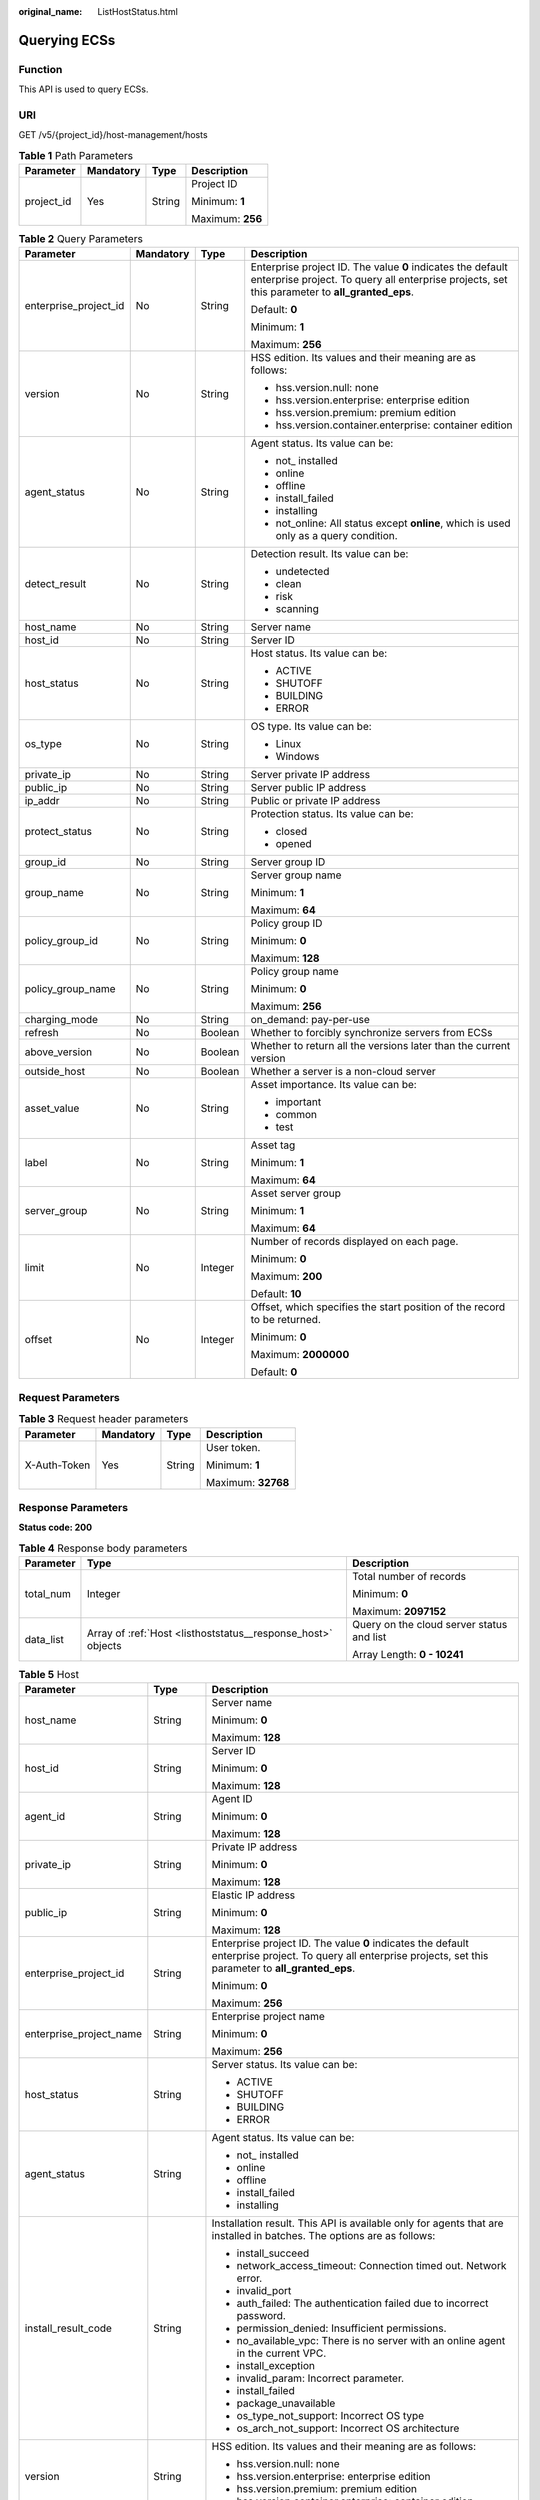 :original_name: ListHostStatus.html

.. _ListHostStatus:

Querying ECSs
=============

Function
--------

This API is used to query ECSs.

URI
---

GET /v5/{project_id}/host-management/hosts

.. table:: **Table 1** Path Parameters

   +-----------------+-----------------+-----------------+------------------+
   | Parameter       | Mandatory       | Type            | Description      |
   +=================+=================+=================+==================+
   | project_id      | Yes             | String          | Project ID       |
   |                 |                 |                 |                  |
   |                 |                 |                 | Minimum: **1**   |
   |                 |                 |                 |                  |
   |                 |                 |                 | Maximum: **256** |
   +-----------------+-----------------+-----------------+------------------+

.. table:: **Table 2** Query Parameters

   +-----------------------+-----------------+-----------------+---------------------------------------------------------------------------------------------------------------------------------------------------------------+
   | Parameter             | Mandatory       | Type            | Description                                                                                                                                                   |
   +=======================+=================+=================+===============================================================================================================================================================+
   | enterprise_project_id | No              | String          | Enterprise project ID. The value **0** indicates the default enterprise project. To query all enterprise projects, set this parameter to **all_granted_eps**. |
   |                       |                 |                 |                                                                                                                                                               |
   |                       |                 |                 | Default: **0**                                                                                                                                                |
   |                       |                 |                 |                                                                                                                                                               |
   |                       |                 |                 | Minimum: **1**                                                                                                                                                |
   |                       |                 |                 |                                                                                                                                                               |
   |                       |                 |                 | Maximum: **256**                                                                                                                                              |
   +-----------------------+-----------------+-----------------+---------------------------------------------------------------------------------------------------------------------------------------------------------------+
   | version               | No              | String          | HSS edition. Its values and their meaning are as follows:                                                                                                     |
   |                       |                 |                 |                                                                                                                                                               |
   |                       |                 |                 | -  hss.version.null: none                                                                                                                                     |
   |                       |                 |                 |                                                                                                                                                               |
   |                       |                 |                 | -  hss.version.enterprise: enterprise edition                                                                                                                 |
   |                       |                 |                 |                                                                                                                                                               |
   |                       |                 |                 | -  hss.version.premium: premium edition                                                                                                                       |
   |                       |                 |                 |                                                                                                                                                               |
   |                       |                 |                 | -  hss.version.container.enterprise: container edition                                                                                                        |
   +-----------------------+-----------------+-----------------+---------------------------------------------------------------------------------------------------------------------------------------------------------------+
   | agent_status          | No              | String          | Agent status. Its value can be:                                                                                                                               |
   |                       |                 |                 |                                                                                                                                                               |
   |                       |                 |                 | -  not\_ installed                                                                                                                                            |
   |                       |                 |                 |                                                                                                                                                               |
   |                       |                 |                 | -  online                                                                                                                                                     |
   |                       |                 |                 |                                                                                                                                                               |
   |                       |                 |                 | -  offline                                                                                                                                                    |
   |                       |                 |                 |                                                                                                                                                               |
   |                       |                 |                 | -  install_failed                                                                                                                                             |
   |                       |                 |                 |                                                                                                                                                               |
   |                       |                 |                 | -  installing                                                                                                                                                 |
   |                       |                 |                 |                                                                                                                                                               |
   |                       |                 |                 | -  not_online: All status except **online**, which is used only as a query condition.                                                                         |
   +-----------------------+-----------------+-----------------+---------------------------------------------------------------------------------------------------------------------------------------------------------------+
   | detect_result         | No              | String          | Detection result. Its value can be:                                                                                                                           |
   |                       |                 |                 |                                                                                                                                                               |
   |                       |                 |                 | -  undetected                                                                                                                                                 |
   |                       |                 |                 |                                                                                                                                                               |
   |                       |                 |                 | -  clean                                                                                                                                                      |
   |                       |                 |                 |                                                                                                                                                               |
   |                       |                 |                 | -  risk                                                                                                                                                       |
   |                       |                 |                 |                                                                                                                                                               |
   |                       |                 |                 | -  scanning                                                                                                                                                   |
   +-----------------------+-----------------+-----------------+---------------------------------------------------------------------------------------------------------------------------------------------------------------+
   | host_name             | No              | String          | Server name                                                                                                                                                   |
   +-----------------------+-----------------+-----------------+---------------------------------------------------------------------------------------------------------------------------------------------------------------+
   | host_id               | No              | String          | Server ID                                                                                                                                                     |
   +-----------------------+-----------------+-----------------+---------------------------------------------------------------------------------------------------------------------------------------------------------------+
   | host_status           | No              | String          | Host status. Its value can be:                                                                                                                                |
   |                       |                 |                 |                                                                                                                                                               |
   |                       |                 |                 | -  ACTIVE                                                                                                                                                     |
   |                       |                 |                 |                                                                                                                                                               |
   |                       |                 |                 | -  SHUTOFF                                                                                                                                                    |
   |                       |                 |                 |                                                                                                                                                               |
   |                       |                 |                 | -  BUILDING                                                                                                                                                   |
   |                       |                 |                 |                                                                                                                                                               |
   |                       |                 |                 | -  ERROR                                                                                                                                                      |
   +-----------------------+-----------------+-----------------+---------------------------------------------------------------------------------------------------------------------------------------------------------------+
   | os_type               | No              | String          | OS type. Its value can be:                                                                                                                                    |
   |                       |                 |                 |                                                                                                                                                               |
   |                       |                 |                 | -  Linux                                                                                                                                                      |
   |                       |                 |                 |                                                                                                                                                               |
   |                       |                 |                 | -  Windows                                                                                                                                                    |
   +-----------------------+-----------------+-----------------+---------------------------------------------------------------------------------------------------------------------------------------------------------------+
   | private_ip            | No              | String          | Server private IP address                                                                                                                                     |
   +-----------------------+-----------------+-----------------+---------------------------------------------------------------------------------------------------------------------------------------------------------------+
   | public_ip             | No              | String          | Server public IP address                                                                                                                                      |
   +-----------------------+-----------------+-----------------+---------------------------------------------------------------------------------------------------------------------------------------------------------------+
   | ip_addr               | No              | String          | Public or private IP address                                                                                                                                  |
   +-----------------------+-----------------+-----------------+---------------------------------------------------------------------------------------------------------------------------------------------------------------+
   | protect_status        | No              | String          | Protection status. Its value can be:                                                                                                                          |
   |                       |                 |                 |                                                                                                                                                               |
   |                       |                 |                 | -  closed                                                                                                                                                     |
   |                       |                 |                 |                                                                                                                                                               |
   |                       |                 |                 | -  opened                                                                                                                                                     |
   +-----------------------+-----------------+-----------------+---------------------------------------------------------------------------------------------------------------------------------------------------------------+
   | group_id              | No              | String          | Server group ID                                                                                                                                               |
   +-----------------------+-----------------+-----------------+---------------------------------------------------------------------------------------------------------------------------------------------------------------+
   | group_name            | No              | String          | Server group name                                                                                                                                             |
   |                       |                 |                 |                                                                                                                                                               |
   |                       |                 |                 | Minimum: **1**                                                                                                                                                |
   |                       |                 |                 |                                                                                                                                                               |
   |                       |                 |                 | Maximum: **64**                                                                                                                                               |
   +-----------------------+-----------------+-----------------+---------------------------------------------------------------------------------------------------------------------------------------------------------------+
   | policy_group_id       | No              | String          | Policy group ID                                                                                                                                               |
   |                       |                 |                 |                                                                                                                                                               |
   |                       |                 |                 | Minimum: **0**                                                                                                                                                |
   |                       |                 |                 |                                                                                                                                                               |
   |                       |                 |                 | Maximum: **128**                                                                                                                                              |
   +-----------------------+-----------------+-----------------+---------------------------------------------------------------------------------------------------------------------------------------------------------------+
   | policy_group_name     | No              | String          | Policy group name                                                                                                                                             |
   |                       |                 |                 |                                                                                                                                                               |
   |                       |                 |                 | Minimum: **0**                                                                                                                                                |
   |                       |                 |                 |                                                                                                                                                               |
   |                       |                 |                 | Maximum: **256**                                                                                                                                              |
   +-----------------------+-----------------+-----------------+---------------------------------------------------------------------------------------------------------------------------------------------------------------+
   | charging_mode         | No              | String          | on_demand: pay-per-use                                                                                                                                        |
   +-----------------------+-----------------+-----------------+---------------------------------------------------------------------------------------------------------------------------------------------------------------+
   | refresh               | No              | Boolean         | Whether to forcibly synchronize servers from ECSs                                                                                                             |
   +-----------------------+-----------------+-----------------+---------------------------------------------------------------------------------------------------------------------------------------------------------------+
   | above_version         | No              | Boolean         | Whether to return all the versions later than the current version                                                                                             |
   +-----------------------+-----------------+-----------------+---------------------------------------------------------------------------------------------------------------------------------------------------------------+
   | outside_host          | No              | Boolean         | Whether a server is a non-cloud server                                                                                                                        |
   +-----------------------+-----------------+-----------------+---------------------------------------------------------------------------------------------------------------------------------------------------------------+
   | asset_value           | No              | String          | Asset importance. Its value can be:                                                                                                                           |
   |                       |                 |                 |                                                                                                                                                               |
   |                       |                 |                 | -  important                                                                                                                                                  |
   |                       |                 |                 |                                                                                                                                                               |
   |                       |                 |                 | -  common                                                                                                                                                     |
   |                       |                 |                 |                                                                                                                                                               |
   |                       |                 |                 | -  test                                                                                                                                                       |
   +-----------------------+-----------------+-----------------+---------------------------------------------------------------------------------------------------------------------------------------------------------------+
   | label                 | No              | String          | Asset tag                                                                                                                                                     |
   |                       |                 |                 |                                                                                                                                                               |
   |                       |                 |                 | Minimum: **1**                                                                                                                                                |
   |                       |                 |                 |                                                                                                                                                               |
   |                       |                 |                 | Maximum: **64**                                                                                                                                               |
   +-----------------------+-----------------+-----------------+---------------------------------------------------------------------------------------------------------------------------------------------------------------+
   | server_group          | No              | String          | Asset server group                                                                                                                                            |
   |                       |                 |                 |                                                                                                                                                               |
   |                       |                 |                 | Minimum: **1**                                                                                                                                                |
   |                       |                 |                 |                                                                                                                                                               |
   |                       |                 |                 | Maximum: **64**                                                                                                                                               |
   +-----------------------+-----------------+-----------------+---------------------------------------------------------------------------------------------------------------------------------------------------------------+
   | limit                 | No              | Integer         | Number of records displayed on each page.                                                                                                                     |
   |                       |                 |                 |                                                                                                                                                               |
   |                       |                 |                 | Minimum: **0**                                                                                                                                                |
   |                       |                 |                 |                                                                                                                                                               |
   |                       |                 |                 | Maximum: **200**                                                                                                                                              |
   |                       |                 |                 |                                                                                                                                                               |
   |                       |                 |                 | Default: **10**                                                                                                                                               |
   +-----------------------+-----------------+-----------------+---------------------------------------------------------------------------------------------------------------------------------------------------------------+
   | offset                | No              | Integer         | Offset, which specifies the start position of the record to be returned.                                                                                      |
   |                       |                 |                 |                                                                                                                                                               |
   |                       |                 |                 | Minimum: **0**                                                                                                                                                |
   |                       |                 |                 |                                                                                                                                                               |
   |                       |                 |                 | Maximum: **2000000**                                                                                                                                          |
   |                       |                 |                 |                                                                                                                                                               |
   |                       |                 |                 | Default: **0**                                                                                                                                                |
   +-----------------------+-----------------+-----------------+---------------------------------------------------------------------------------------------------------------------------------------------------------------+

Request Parameters
------------------

.. table:: **Table 3** Request header parameters

   +-----------------+-----------------+-----------------+--------------------+
   | Parameter       | Mandatory       | Type            | Description        |
   +=================+=================+=================+====================+
   | X-Auth-Token    | Yes             | String          | User token.        |
   |                 |                 |                 |                    |
   |                 |                 |                 | Minimum: **1**     |
   |                 |                 |                 |                    |
   |                 |                 |                 | Maximum: **32768** |
   +-----------------+-----------------+-----------------+--------------------+

Response Parameters
-------------------

**Status code: 200**

.. table:: **Table 4** Response body parameters

   +-----------------------+--------------------------------------------------------------+-------------------------------------------+
   | Parameter             | Type                                                         | Description                               |
   +=======================+==============================================================+===========================================+
   | total_num             | Integer                                                      | Total number of records                   |
   |                       |                                                              |                                           |
   |                       |                                                              | Minimum: **0**                            |
   |                       |                                                              |                                           |
   |                       |                                                              | Maximum: **2097152**                      |
   +-----------------------+--------------------------------------------------------------+-------------------------------------------+
   | data_list             | Array of :ref:`Host <listhoststatus__response_host>` objects | Query on the cloud server status and list |
   |                       |                                                              |                                           |
   |                       |                                                              | Array Length: **0 - 10241**               |
   +-----------------------+--------------------------------------------------------------+-------------------------------------------+

.. _listhoststatus__response_host:

.. table:: **Table 5** Host

   +-------------------------+-----------------------+---------------------------------------------------------------------------------------------------------------------------------------------------------------+
   | Parameter               | Type                  | Description                                                                                                                                                   |
   +=========================+=======================+===============================================================================================================================================================+
   | host_name               | String                | Server name                                                                                                                                                   |
   |                         |                       |                                                                                                                                                               |
   |                         |                       | Minimum: **0**                                                                                                                                                |
   |                         |                       |                                                                                                                                                               |
   |                         |                       | Maximum: **128**                                                                                                                                              |
   +-------------------------+-----------------------+---------------------------------------------------------------------------------------------------------------------------------------------------------------+
   | host_id                 | String                | Server ID                                                                                                                                                     |
   |                         |                       |                                                                                                                                                               |
   |                         |                       | Minimum: **0**                                                                                                                                                |
   |                         |                       |                                                                                                                                                               |
   |                         |                       | Maximum: **128**                                                                                                                                              |
   +-------------------------+-----------------------+---------------------------------------------------------------------------------------------------------------------------------------------------------------+
   | agent_id                | String                | Agent ID                                                                                                                                                      |
   |                         |                       |                                                                                                                                                               |
   |                         |                       | Minimum: **0**                                                                                                                                                |
   |                         |                       |                                                                                                                                                               |
   |                         |                       | Maximum: **128**                                                                                                                                              |
   +-------------------------+-----------------------+---------------------------------------------------------------------------------------------------------------------------------------------------------------+
   | private_ip              | String                | Private IP address                                                                                                                                            |
   |                         |                       |                                                                                                                                                               |
   |                         |                       | Minimum: **0**                                                                                                                                                |
   |                         |                       |                                                                                                                                                               |
   |                         |                       | Maximum: **128**                                                                                                                                              |
   +-------------------------+-----------------------+---------------------------------------------------------------------------------------------------------------------------------------------------------------+
   | public_ip               | String                | Elastic IP address                                                                                                                                            |
   |                         |                       |                                                                                                                                                               |
   |                         |                       | Minimum: **0**                                                                                                                                                |
   |                         |                       |                                                                                                                                                               |
   |                         |                       | Maximum: **128**                                                                                                                                              |
   +-------------------------+-----------------------+---------------------------------------------------------------------------------------------------------------------------------------------------------------+
   | enterprise_project_id   | String                | Enterprise project ID. The value **0** indicates the default enterprise project. To query all enterprise projects, set this parameter to **all_granted_eps**. |
   |                         |                       |                                                                                                                                                               |
   |                         |                       | Minimum: **0**                                                                                                                                                |
   |                         |                       |                                                                                                                                                               |
   |                         |                       | Maximum: **256**                                                                                                                                              |
   +-------------------------+-----------------------+---------------------------------------------------------------------------------------------------------------------------------------------------------------+
   | enterprise_project_name | String                | Enterprise project name                                                                                                                                       |
   |                         |                       |                                                                                                                                                               |
   |                         |                       | Minimum: **0**                                                                                                                                                |
   |                         |                       |                                                                                                                                                               |
   |                         |                       | Maximum: **256**                                                                                                                                              |
   +-------------------------+-----------------------+---------------------------------------------------------------------------------------------------------------------------------------------------------------+
   | host_status             | String                | Server status. Its value can be:                                                                                                                              |
   |                         |                       |                                                                                                                                                               |
   |                         |                       | -  ACTIVE                                                                                                                                                     |
   |                         |                       |                                                                                                                                                               |
   |                         |                       | -  SHUTOFF                                                                                                                                                    |
   |                         |                       |                                                                                                                                                               |
   |                         |                       | -  BUILDING                                                                                                                                                   |
   |                         |                       |                                                                                                                                                               |
   |                         |                       | -  ERROR                                                                                                                                                      |
   +-------------------------+-----------------------+---------------------------------------------------------------------------------------------------------------------------------------------------------------+
   | agent_status            | String                | Agent status. Its value can be:                                                                                                                               |
   |                         |                       |                                                                                                                                                               |
   |                         |                       | -  not\_ installed                                                                                                                                            |
   |                         |                       |                                                                                                                                                               |
   |                         |                       | -  online                                                                                                                                                     |
   |                         |                       |                                                                                                                                                               |
   |                         |                       | -  offline                                                                                                                                                    |
   |                         |                       |                                                                                                                                                               |
   |                         |                       | -  install_failed                                                                                                                                             |
   |                         |                       |                                                                                                                                                               |
   |                         |                       | -  installing                                                                                                                                                 |
   +-------------------------+-----------------------+---------------------------------------------------------------------------------------------------------------------------------------------------------------+
   | install_result_code     | String                | Installation result. This API is available only for agents that are installed in batches. The options are as follows:                                         |
   |                         |                       |                                                                                                                                                               |
   |                         |                       | -  install_succeed                                                                                                                                            |
   |                         |                       |                                                                                                                                                               |
   |                         |                       | -  network_access_timeout: Connection timed out. Network error.                                                                                               |
   |                         |                       |                                                                                                                                                               |
   |                         |                       | -  invalid_port                                                                                                                                               |
   |                         |                       |                                                                                                                                                               |
   |                         |                       | -  auth_failed: The authentication failed due to incorrect password.                                                                                          |
   |                         |                       |                                                                                                                                                               |
   |                         |                       | -  permission_denied: Insufficient permissions.                                                                                                               |
   |                         |                       |                                                                                                                                                               |
   |                         |                       | -  no_available_vpc: There is no server with an online agent in the current VPC.                                                                              |
   |                         |                       |                                                                                                                                                               |
   |                         |                       | -  install_exception                                                                                                                                          |
   |                         |                       |                                                                                                                                                               |
   |                         |                       | -  invalid_param: Incorrect parameter.                                                                                                                        |
   |                         |                       |                                                                                                                                                               |
   |                         |                       | -  install_failed                                                                                                                                             |
   |                         |                       |                                                                                                                                                               |
   |                         |                       | -  package_unavailable                                                                                                                                        |
   |                         |                       |                                                                                                                                                               |
   |                         |                       | -  os_type_not_support: Incorrect OS type                                                                                                                     |
   |                         |                       |                                                                                                                                                               |
   |                         |                       | -  os_arch_not_support: Incorrect OS architecture                                                                                                             |
   +-------------------------+-----------------------+---------------------------------------------------------------------------------------------------------------------------------------------------------------+
   | version                 | String                | HSS edition. Its values and their meaning are as follows:                                                                                                     |
   |                         |                       |                                                                                                                                                               |
   |                         |                       | -  hss.version.null: none                                                                                                                                     |
   |                         |                       |                                                                                                                                                               |
   |                         |                       | -  hss.version.enterprise: enterprise edition                                                                                                                 |
   |                         |                       |                                                                                                                                                               |
   |                         |                       | -  hss.version.premium: premium edition                                                                                                                       |
   |                         |                       |                                                                                                                                                               |
   |                         |                       | -  hss.version.container.enterprise: container edition                                                                                                        |
   +-------------------------+-----------------------+---------------------------------------------------------------------------------------------------------------------------------------------------------------+
   | protect_status          | String                | Protection status. Its value can be:                                                                                                                          |
   |                         |                       |                                                                                                                                                               |
   |                         |                       | -  closed                                                                                                                                                     |
   |                         |                       |                                                                                                                                                               |
   |                         |                       | -  opened                                                                                                                                                     |
   +-------------------------+-----------------------+---------------------------------------------------------------------------------------------------------------------------------------------------------------+
   | os_image                | String                | System disk image                                                                                                                                             |
   |                         |                       |                                                                                                                                                               |
   |                         |                       | Minimum: **0**                                                                                                                                                |
   |                         |                       |                                                                                                                                                               |
   |                         |                       | Maximum: **128**                                                                                                                                              |
   +-------------------------+-----------------------+---------------------------------------------------------------------------------------------------------------------------------------------------------------+
   | os_type                 | String                | OS type. Its value can be:                                                                                                                                    |
   |                         |                       |                                                                                                                                                               |
   |                         |                       | -  Linux                                                                                                                                                      |
   |                         |                       |                                                                                                                                                               |
   |                         |                       | -  Windows                                                                                                                                                    |
   +-------------------------+-----------------------+---------------------------------------------------------------------------------------------------------------------------------------------------------------+
   | os_bit                  | String                | OS bit version                                                                                                                                                |
   |                         |                       |                                                                                                                                                               |
   |                         |                       | Minimum: **0**                                                                                                                                                |
   |                         |                       |                                                                                                                                                               |
   |                         |                       | Maximum: **128**                                                                                                                                              |
   +-------------------------+-----------------------+---------------------------------------------------------------------------------------------------------------------------------------------------------------+
   | detect_result           | String                | Server scan result. Its value can be:                                                                                                                         |
   |                         |                       |                                                                                                                                                               |
   |                         |                       | -  undetected                                                                                                                                                 |
   |                         |                       |                                                                                                                                                               |
   |                         |                       | -  clean                                                                                                                                                      |
   |                         |                       |                                                                                                                                                               |
   |                         |                       | -  risk                                                                                                                                                       |
   |                         |                       |                                                                                                                                                               |
   |                         |                       | -  scanning                                                                                                                                                   |
   +-------------------------+-----------------------+---------------------------------------------------------------------------------------------------------------------------------------------------------------+
   | charging_mode           | String                | on_demand: pay-per-use                                                                                                                                        |
   +-------------------------+-----------------------+---------------------------------------------------------------------------------------------------------------------------------------------------------------+
   | resource_id             | String                | Cloud service resource instance ID (UUID)                                                                                                                     |
   |                         |                       |                                                                                                                                                               |
   |                         |                       | Minimum: **0**                                                                                                                                                |
   |                         |                       |                                                                                                                                                               |
   |                         |                       | Maximum: **128**                                                                                                                                              |
   +-------------------------+-----------------------+---------------------------------------------------------------------------------------------------------------------------------------------------------------+
   | outside_host            | Boolean               | Whether a server is a non-cloud server                                                                                                                        |
   +-------------------------+-----------------------+---------------------------------------------------------------------------------------------------------------------------------------------------------------+
   | group_id                | String                | Server group ID                                                                                                                                               |
   |                         |                       |                                                                                                                                                               |
   |                         |                       | Minimum: **1**                                                                                                                                                |
   |                         |                       |                                                                                                                                                               |
   |                         |                       | Maximum: **128**                                                                                                                                              |
   +-------------------------+-----------------------+---------------------------------------------------------------------------------------------------------------------------------------------------------------+
   | group_name              | String                | Server group name                                                                                                                                             |
   |                         |                       |                                                                                                                                                               |
   |                         |                       | Minimum: **1**                                                                                                                                                |
   |                         |                       |                                                                                                                                                               |
   |                         |                       | Maximum: **128**                                                                                                                                              |
   +-------------------------+-----------------------+---------------------------------------------------------------------------------------------------------------------------------------------------------------+
   | policy_group_id         | String                | Policy group ID                                                                                                                                               |
   |                         |                       |                                                                                                                                                               |
   |                         |                       | Minimum: **1**                                                                                                                                                |
   |                         |                       |                                                                                                                                                               |
   |                         |                       | Maximum: **128**                                                                                                                                              |
   +-------------------------+-----------------------+---------------------------------------------------------------------------------------------------------------------------------------------------------------+
   | policy_group_name       | String                | Policy group name                                                                                                                                             |
   |                         |                       |                                                                                                                                                               |
   |                         |                       | Minimum: **1**                                                                                                                                                |
   |                         |                       |                                                                                                                                                               |
   |                         |                       | Maximum: **128**                                                                                                                                              |
   +-------------------------+-----------------------+---------------------------------------------------------------------------------------------------------------------------------------------------------------+
   | asset                   | Integer               | Asset risk                                                                                                                                                    |
   |                         |                       |                                                                                                                                                               |
   |                         |                       | Minimum: **0**                                                                                                                                                |
   |                         |                       |                                                                                                                                                               |
   |                         |                       | Maximum: **2097152**                                                                                                                                          |
   +-------------------------+-----------------------+---------------------------------------------------------------------------------------------------------------------------------------------------------------+
   | vulnerability           | Integer               | Total number of vulnerabilities, including Linux, Windows, Web-CMS, and application vulnerabilities.                                                          |
   |                         |                       |                                                                                                                                                               |
   |                         |                       | Minimum: **0**                                                                                                                                                |
   |                         |                       |                                                                                                                                                               |
   |                         |                       | Maximum: **2097152**                                                                                                                                          |
   +-------------------------+-----------------------+---------------------------------------------------------------------------------------------------------------------------------------------------------------+
   | baseline                | Integer               | Total number of baseline risks, including configuration risks and weak passwords.                                                                             |
   |                         |                       |                                                                                                                                                               |
   |                         |                       | Minimum: **0**                                                                                                                                                |
   |                         |                       |                                                                                                                                                               |
   |                         |                       | Maximum: **2097152**                                                                                                                                          |
   +-------------------------+-----------------------+---------------------------------------------------------------------------------------------------------------------------------------------------------------+
   | intrusion               | Integer               | Total intrusion risks                                                                                                                                         |
   |                         |                       |                                                                                                                                                               |
   |                         |                       | Minimum: **0**                                                                                                                                                |
   |                         |                       |                                                                                                                                                               |
   |                         |                       | Maximum: **2097152**                                                                                                                                          |
   +-------------------------+-----------------------+---------------------------------------------------------------------------------------------------------------------------------------------------------------+
   | asset_value             | String                | Asset importance. Its value can be:                                                                                                                           |
   |                         |                       |                                                                                                                                                               |
   |                         |                       | -  important                                                                                                                                                  |
   |                         |                       |                                                                                                                                                               |
   |                         |                       | -  common                                                                                                                                                     |
   |                         |                       |                                                                                                                                                               |
   |                         |                       | -  test                                                                                                                                                       |
   +-------------------------+-----------------------+---------------------------------------------------------------------------------------------------------------------------------------------------------------+
   | labels                  | Array of strings      | Tag list                                                                                                                                                      |
   |                         |                       |                                                                                                                                                               |
   |                         |                       | Minimum: **0**                                                                                                                                                |
   |                         |                       |                                                                                                                                                               |
   |                         |                       | Maximum: **64**                                                                                                                                               |
   |                         |                       |                                                                                                                                                               |
   |                         |                       | Array Length: **0 - 100**                                                                                                                                     |
   +-------------------------+-----------------------+---------------------------------------------------------------------------------------------------------------------------------------------------------------+
   | agent_create_time       | Long                  | Agent installation time, which is a timestamp. The default unit is milliseconds.                                                                              |
   |                         |                       |                                                                                                                                                               |
   |                         |                       | Minimum: **0**                                                                                                                                                |
   |                         |                       |                                                                                                                                                               |
   |                         |                       | Maximum: **4824695185000**                                                                                                                                    |
   +-------------------------+-----------------------+---------------------------------------------------------------------------------------------------------------------------------------------------------------+
   | agent_update_time       | Long                  | Time when the agent status is changed. This is a timestamp. The default unit is milliseconds.                                                                 |
   |                         |                       |                                                                                                                                                               |
   |                         |                       | Minimum: **0**                                                                                                                                                |
   |                         |                       |                                                                                                                                                               |
   |                         |                       | Maximum: **4824695185000**                                                                                                                                    |
   +-------------------------+-----------------------+---------------------------------------------------------------------------------------------------------------------------------------------------------------+
   | agent_version           | String                | Agent version                                                                                                                                                 |
   |                         |                       |                                                                                                                                                               |
   |                         |                       | Minimum: **1**                                                                                                                                                |
   |                         |                       |                                                                                                                                                               |
   |                         |                       | Maximum: **32**                                                                                                                                               |
   +-------------------------+-----------------------+---------------------------------------------------------------------------------------------------------------------------------------------------------------+
   | upgrade_status          | String                | Upgrade status. Its value can be:                                                                                                                             |
   |                         |                       |                                                                                                                                                               |
   |                         |                       | -  not_upgrade: Not upgraded. This is the default status. The customer has not delivered any upgrade command to the server.                                   |
   |                         |                       |                                                                                                                                                               |
   |                         |                       | -  upgrading: The upgrade is in progress.                                                                                                                     |
   |                         |                       |                                                                                                                                                               |
   |                         |                       | -  upgrade_failed: The upgrade failed.                                                                                                                        |
   |                         |                       |                                                                                                                                                               |
   |                         |                       | -  upgrade_succeed                                                                                                                                            |
   +-------------------------+-----------------------+---------------------------------------------------------------------------------------------------------------------------------------------------------------+
   | upgrade_result_code     | String                | Upgrade failure cause. This parameter is displayed only if upgrade_status is upgrade_failed. Its value can be:                                                |
   |                         |                       |                                                                                                                                                               |
   |                         |                       | -  package_unavailable: The upgrade package fails to be parsed because the upgrade file is incorrect.                                                         |
   |                         |                       |                                                                                                                                                               |
   |                         |                       | -  network_access_timeout: Failed to download the upgrade package because the network is abnormal.                                                            |
   |                         |                       |                                                                                                                                                               |
   |                         |                       | -  agent_offline: The agent is offline.                                                                                                                       |
   |                         |                       |                                                                                                                                                               |
   |                         |                       | -  hostguard_abnormal: The agent process is abnormal.                                                                                                         |
   |                         |                       |                                                                                                                                                               |
   |                         |                       | -  insufficient_disk_space                                                                                                                                    |
   |                         |                       |                                                                                                                                                               |
   |                         |                       | -  failed_to_replace_file: Failed to replace the file.                                                                                                        |
   +-------------------------+-----------------------+---------------------------------------------------------------------------------------------------------------------------------------------------------------+
   | upgradable              | Boolean               | Whether the agent of the server can be upgraded                                                                                                               |
   +-------------------------+-----------------------+---------------------------------------------------------------------------------------------------------------------------------------------------------------+

Example Requests
----------------

Query the 10 Linux servers in all enterprise projects whose agent status is online.

.. code-block:: text

   GET https://{endpoint}/v5/{project_id}/host-management/hosts?limit=10&offset=0&agent_status=online&os_type=Linux&enterprise_project_id=all_granted_eps

Example Responses
-----------------

**Status code: 200**

cloud server list

.. code-block::

   {
     "total_num" : 1,
     "data_list" : [ {
       "agent_id" : "2758d2a61598fd9144cfa6b201049e7c0af8c3f1280cd24e3ec95a2f0811a2a2",
       "agent_status" : "online",
       "asset" : 0,
       "asset_value" : "common",
       "baseline" : 0,
       "charging_mode" : "on_demand",
       "detect_result" : "risk",
       "enterprise_project_id" : "all_granted_eps",
       "enterprise_project_name" : "default",
       "group_id" : "7c659ea3-006f-4687-9f1c-6d975d955f37",
       "group_name" : "default",
       "host_id" : "caa958ad-a481-4d46-b51e-6861b8864515",
       "host_name" : "ecs-r00431580-ubuntu",
       "host_status" : "ACTIVE",
       "intrusion" : 0,
       "expire_time" : -1,
       "os_bit" : "64",
       "os_type" : "Linux",
       "outside_host" : false,
       "policy_group_id" : "2758d2a61598fd9144cfa6b201049e7c0af8c3f1280cd24e3ec95a2f0811a2a2",
       "policy_group_name" : "wtp_ecs-r00431580-ubuntu(default)",
       "private_ip" : "192.168.0.182",
       "protect_status" : "opened",
       "public_ip" : "100.85.123.9",
       "resource_id" : "60f08ea4-c74e-4a45-be1c-3c057e373af2",
       "version" : "hss.version.wtp",
       "vulnerability" : 97,
       "labels" : [ "" ],
       "agent_create_time" : 0,
       "agent_update_time" : 0
     } ]
   }

Status Codes
------------

=========== =================
Status Code Description
=========== =================
200         cloud server list
=========== =================

Error Codes
-----------

See :ref:`Error Codes <errorcode>`.
